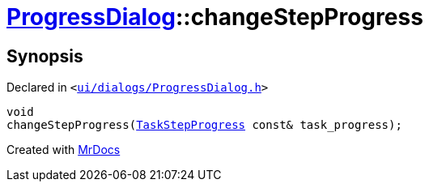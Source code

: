 [#ProgressDialog-changeStepProgress]
= xref:ProgressDialog.adoc[ProgressDialog]::changeStepProgress
:relfileprefix: ../
:mrdocs:


== Synopsis

Declared in `&lt;https://github.com/PrismLauncher/PrismLauncher/blob/develop/launcher/ui/dialogs/ProgressDialog.h#L79[ui&sol;dialogs&sol;ProgressDialog&period;h]&gt;`

[source,cpp,subs="verbatim,replacements,macros,-callouts"]
----
void
changeStepProgress(xref:TaskStepProgress.adoc[TaskStepProgress] const& task&lowbar;progress);
----



[.small]#Created with https://www.mrdocs.com[MrDocs]#
